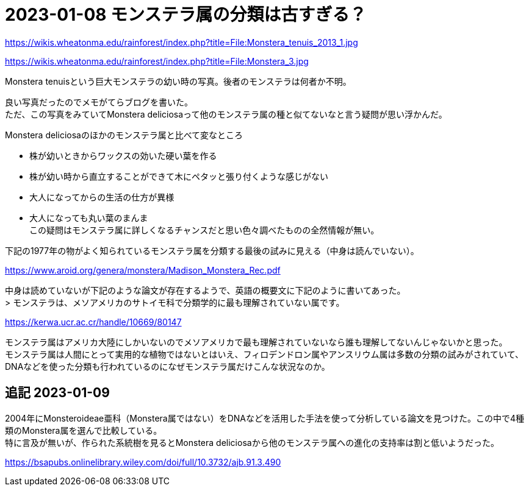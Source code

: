 :hardbreaks:

= 2023-01-08 モンステラ属の分類は古すぎる？

https://wikis.wheatonma.edu/rainforest/index.php?title=File:Monstera_tenuis_2013_1.jpg

https://wikis.wheatonma.edu/rainforest/index.php?title=File:Monstera_3.jpg

Monstera tenuisという巨大モンステラの幼い時の写真。後者のモンステラは何者か不明。

良い写真だったのでメモがてらブログを書いた。
ただ、この写真をみていてMonstera deliciosaって他のモンステラ属の種と似てないなと言う疑問が思い浮かんだ。

Monstera deliciosaのほかのモンステラ属と比べて変なところ

* 株が幼いときからワックスの効いた硬い葉を作る
* 株が幼い時から直立することができて木にペタッと張り付くような感じがない
* 大人になってからの生活の仕方が異様
* 大人になっても丸い葉のまんま
この疑問はモンステラ属に詳しくなるチャンスだと思い色々調べたものの全然情報が無い。

下記の1977年の物がよく知られているモンステラ属を分類する最後の試みに見える（中身は読んでいない）。

https://www.aroid.org/genera/monstera/Madison_Monstera_Rec.pdf

中身は読めていないが下記のような論文が存在するようで、英語の概要文に下記のように書いてあった。
> モンステラは、メソアメリカのサトイモ科で分類学的に最も理解されていない属です。

https://kerwa.ucr.ac.cr/handle/10669/80147

モンステラ属はアメリカ大陸にしかいないのでメソアメリカで最も理解されていないなら誰も理解してないんじゃないかと思った。
モンステラ属は人間にとって実用的な植物ではないとはいえ、フィロデンドロン属やアンスリウム属は多数の分類の試みがされていて、DNAなどを使った分類も行われているのになぜモンステラ属だけこんな状況なのか。

== 追記 2023-01-09

2004年にMonsteroideae亜科（Monstera属ではない）をDNAなどを活用した手法を使って分析している論文を見つけた。この中で4種類のMonstera属を選んで比較している。
特に言及が無いが、作られた系統樹を見るとMonstera deliciosaから他のモンステラ属への進化の支持率は割と低いようだった。

https://bsapubs.onlinelibrary.wiley.com/doi/full/10.3732/ajb.91.3.490
